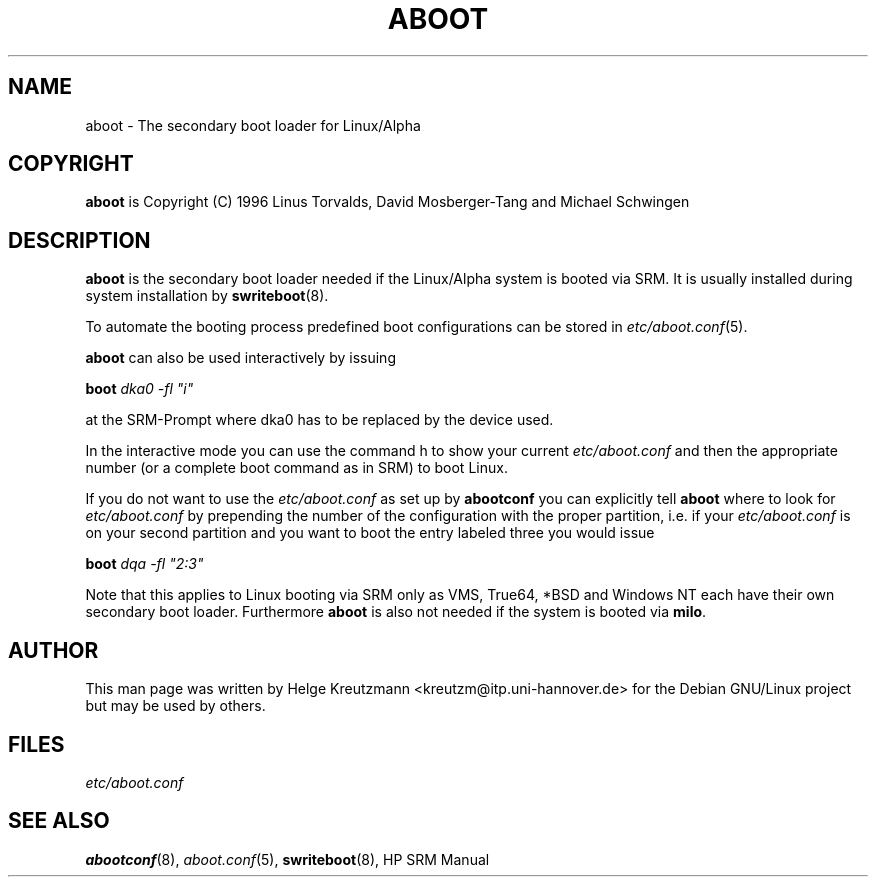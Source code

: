.\" This manpage has been automatically generated by docbook2man-spec
.\" from a DocBook document.  docbook2man-spec can be found at:
.\" <http://shell.ipoline.com/~elmert/hacks/docbook2X/> 
.\" Please send any bug reports, improvements, comments, patches, 
.\" etc. to Steve Cheng <steve@ggi-project.org>.
.TH "ABOOT" "8" "11 Juli 2002" "aboot" ""
.SH NAME
aboot \- The secondary boot loader for Linux/Alpha
.SH "COPYRIGHT"
.PP
\fBaboot\fR is Copyright (C) 1996 Linus Torvalds, David Mosberger-Tang and Michael Schwingen
.SH "DESCRIPTION"
.PP

\fBaboot\fR is the secondary boot loader needed if
the Linux/Alpha system is booted via SRM. It is usually installed during
system installation by \fBswriteboot\fR(8). 
.PP
To automate the booting process predefined boot configurations can be stored
in \fIetc/aboot.conf\fR(5). 
.PP
\fBaboot\fR can also be used interactively by issuing
.PP
\fBboot \fIdka0 -fl "i"\fB\fR
.PP
at the SRM-Prompt where dka0 has to be replaced by the device used. 
.PP
In the interactive mode you can use the command h to show your current
\fIetc/aboot.conf\fR and then the appropriate number
(or a complete boot command as in SRM) to boot Linux.
.PP
If you do not want to use the \fIetc/aboot.conf\fR as set
up by \fBabootconf\fR you can explicitly tell 
\fBaboot\fR where to look for \fIetc/aboot.conf\fR by prepending the number of the configuration with the proper
partition, i.e. if your \fIetc/aboot.conf\fR is on your
second partition and you want to boot the entry labeled three you would
issue
.PP
\fBboot \fIdqa -fl "2:3"\fB\fR
.PP
Note that this applies to Linux booting via SRM only as
VMS, True64, *BSD and
Windows NT each have their own secondary boot loader.
Furthermore \fBaboot\fR is also not needed if the system is booted via
\fBmilo\fR.
.SH "AUTHOR"
.PP
This man page was written by Helge Kreutzmann
<kreutzm@itp.uni-hannover.de> for the Debian GNU/Linux project
but may be used by others.
.SH "FILES"
.PP
\fIetc/aboot.conf\fR
.SH "SEE ALSO"
.PP
\fBabootconf\fR(8), \fIaboot.conf\fR(5),
\fBswriteboot\fR(8), HP SRM Manual
